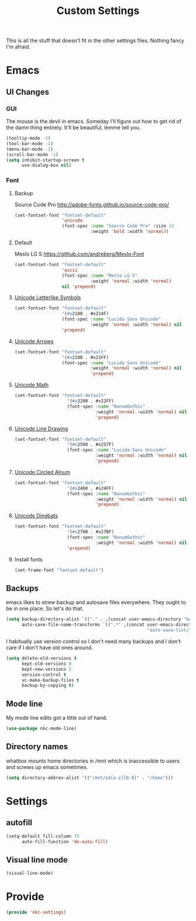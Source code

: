 #+TITLE: Custom Settings

This is all the stuff that doesn't fit in the other settings
files. Nothing fancy I'm afraid.

* Emacs
** UI Changes
*** GUI
   The mouse is the devil in emacs. Someday I'll figure out how to get
   rid of the damn thing entirely. It'll be beautiful, lemme tell you.
#+BEGIN_SRC emacs-lisp
  (tooltip-mode -1)
  (tool-bar-mode -1)
  (menu-bar-mode -1)
  (scroll-bar-mode -1)
  (setq inhibit-startup-screen t
        use-dialog-box nil)
#+END_SRC
*** Font
**** Backup
     Source Code Pro
     [[http://adobe-fonts.github.io/source-code-pro/]]
#+BEGIN_SRC emacs-lisp
  (set-fontset-font "fontset-default"
                    'unicode
                    (font-spec :name "Source Code Pro" :size 13
                               :weight 'bold :width 'normal))
#+END_SRC
**** Default
     Meslo LG S
     [[https://github.com/andreberg/Meslo-Font]] 
#+BEGIN_SRC emacs-lisp
  (set-fontset-font "fontset-default"
                    'ascii
                    (font-spec :name "Meslo LG S"
                               :weight 'normal :width 'normal)
                    nil 'prepend)
#+END_SRC
**** [[https://en.wikipedia.org/wiki/Letterlike_Symbols][Unicode Letterlike Symbols]] 
#+BEGIN_SRC emacs-lisp
    (set-fontset-font "fontset-default"
                      '(#x2100 . #x214F)
                      (font-spec :name "Lucida Sans Unicode"
                                 :weight 'normal :width 'normal) nil
                      'prepend)
#+END_SRC
**** [[https://en.wikipedia.org/wiki/Arrows_(Unicode_block)][Unicode Arrows]] 
#+BEGIN_SRC emacs-lisp
    (set-fontset-font "fontset-default"
                      '(#x2190 . #x21FF)
                      (font-spec :name "Lucida Sans Unicode"
                                 :weight 'normal :width 'normal) nil
                                 'prepend)
#+END_SRC
**** [[https://en.wikipedia.org/wiki/Mathematical_Operators][Unicode Math]] 
#+BEGIN_SRC emacs-lisp
  (set-fontset-font "fontset-default"
                      '(#x2200 . #x22FF)
                      (font-spec :name "NanumGothic"
                                 :weight 'normal :width 'normal) nil
                                 'prepend)
#+END_SRC
**** [[https://en.wikipedia.org/wiki/Box-drawing_character][Unicode Line Drawing]] 
#+BEGIN_SRC emacs-lisp
  (set-fontset-font "fontset-default"
                      '(#x2500 . #x257F)
                      (font-spec :name "Lucida Sans Unicode"
                                 :weight 'normal :width 'normal) nil
                                 'prepend)
#+END_SRC
**** [[https://en.wikipedia.org/wiki/Enclosed_Alphanumerics][Unicode Circled Alnum]] 
#+BEGIN_SRC emacs-lisp
  (set-fontset-font "fontset-default"
                      '(#x2460 . #x24FF)
                      (font-spec :name "NanumGothic"
                                 :weight 'normal :width 'normal) nil
                                 'prepend)
#+END_SRC
**** [[https://en.wikipedia.org/wiki/Dingbat][Unicode Dingbats]] 
#+BEGIN_SRC emacs-lisp
  (set-fontset-font "fontset-default"
                      '(#x2700 . #x27BF)
                      (font-spec :name "NanumGothic"
                                 :weight 'normal :width 'normal) nil
                      'prepend)
#+END_SRC
**** Install fonts
#+BEGIN_SRC emacs-lisp
  (set-frame-font "fontset-default")
#+END_SRC
** Backups
   emacs likes to strew backup and autosave files everywhere. They
   ought to be in one place. So let's do that.
#+BEGIN_SRC emacs-lisp
  (setq backup-directory-alist `(("." . ,(concat user-emacs-directory "backups")))
        auto-save-file-name-transforms `((".*" ,(concat user-emacs-directory
                                                        "auto-save-list/") t)))
#+END_SRC
   I habitually use version control so I don't need many backups and I
   don't care if I don't have old ones around.
#+BEGIN_SRC emacs-lisp
  (setq delete-old-versions t
        kept-old-versions 0
        kept-new-versions 5
        version-control t
        vc-make-backup-files t
        backup-by-copying t)
#+END_SRC
** Mode line
   My mode line edits got a little out of hand.
#+BEGIN_SRC emacs-lisp
  (use-package nkc-mode-line)
#+END_SRC
** Directory names
   whatbox mounts home directories in /mnt which is inaccessible to users
   and screws up emacs sometimes.
#+BEGIN_SRC emacs-lisp
  (setq directory-abbrev-alist '(("/mnt/sd[a-z][0-9]" . "/home")))
#+END_SRC
* Settings
** autofill
#+BEGIN_SRC emacs-lisp
  (setq-default fill-column 75
		auto-fill-function 'do-auto-fill)
#+END_SRC
** Visual line mode
#+BEGIN_SRC emacs-lisp
  (visual-line-mode)
#+END_SRC
* Provide
#+BEGIN_SRC emacs-lisp
  (provide 'nkc-settings)
#+END_SRC
